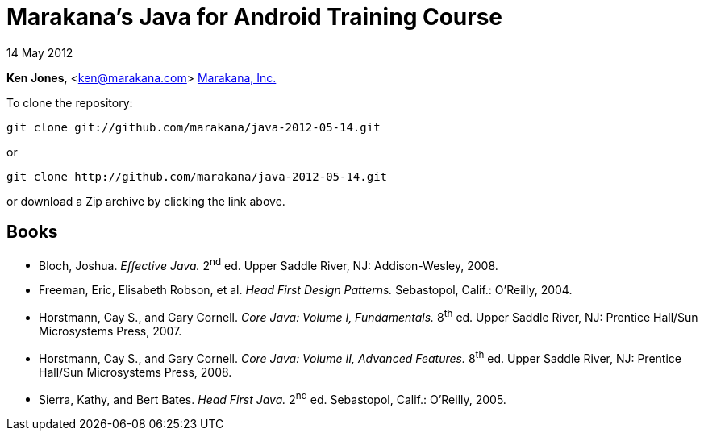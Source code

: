 = Marakana's Java for Android Training Course

14 May 2012

*Ken Jones*, <ken@marakana.com>
http://marakana.com[Marakana, Inc.]

To clone the repository:

	git clone git://github.com/marakana/java-2012-05-14.git

or

	git clone http://github.com/marakana/java-2012-05-14.git

or download a Zip archive by clicking the link above.

== Books

* Bloch, Joshua. _Effective Java._ 2^nd^ ed. Upper Saddle River, NJ: Addison-Wesley, 2008.

* Freeman, Eric, Elisabeth Robson, et al. _Head First Design Patterns._ Sebastopol, Calif.: O'Reilly, 2004.

* Horstmann, Cay S., and Gary Cornell. _Core Java: Volume I, Fundamentals._ 8^th^ ed. Upper Saddle River, NJ: Prentice Hall/Sun Microsystems Press, 2007.

* Horstmann, Cay S., and Gary Cornell. _Core Java: Volume II, Advanced Features._ 8^th^ ed. Upper Saddle River, NJ: Prentice Hall/Sun Microsystems Press, 2008.

* Sierra, Kathy, and Bert Bates. _Head First Java._ 2^nd^ ed. Sebastopol, Calif.: O'Reilly, 2005.

